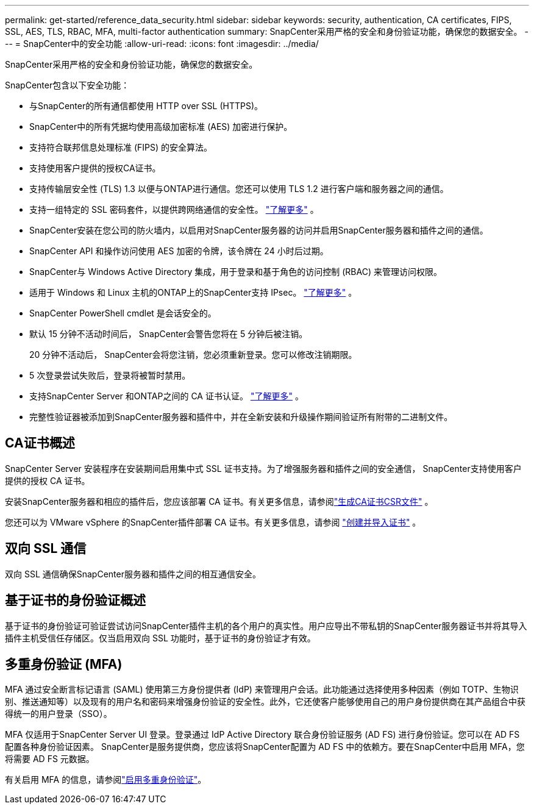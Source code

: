 ---
permalink: get-started/reference_data_security.html 
sidebar: sidebar 
keywords: security, authentication, CA certificates, FIPS, SSL, AES, TLS, RBAC, MFA, multi-factor authentication 
summary: SnapCenter采用严格的安全和身份验证功能，确保您的数据安全。 
---
= SnapCenter中的安全功能
:allow-uri-read: 
:icons: font
:imagesdir: ../media/


[role="lead"]
SnapCenter采用严格的安全和身份验证功能，确保您的数据安全。

SnapCenter包含以下安全功能：

* 与SnapCenter的所有通信都使用 HTTP over SSL (HTTPS)。
* SnapCenter中的所有凭据均使用高级加密标准 (AES) 加密进行保护。
* 支持符合联邦信息处理标准 (FIPS) 的安全算法。
* 支持使用客户提供的授权CA证书。
* 支持传输层安全性 (TLS) 1.3 以便与ONTAP进行通信。您还可以使用 TLS 1.2 进行客户端和服务器之间的通信。
* 支持一组特定的 SSL 密码套件，以提供跨网络通信的安全性。 https://kb.netapp.com/Advice_and_Troubleshooting/Data_Protection_and_Security/SnapCenter/How_to_configure_the_supported_SSL_Cipher_Suite["了解更多"] 。
* SnapCenter安装在您公司的防火墙内，以启用对SnapCenter服务器的访问并启用SnapCenter服务器和插件之间的通信。
* SnapCenter API 和操作访问使用 AES 加密的令牌，该令牌在 24 小时后过期。
* SnapCenter与 Windows Active Directory 集成，用于登录和基于角色的访问控制 (RBAC) 来管理访问权限。
* 适用于 Windows 和 Linux 主机的ONTAP上的SnapCenter支持 IPsec。 https://docs.netapp.com/us-en/ontap/networking/configure_ip_security_@ipsec@_over_wire_encryption.html#use-ipsec-identities["了解更多"] 。
* SnapCenter PowerShell cmdlet 是会话安全的。
* 默认 15 分钟不活动时间后， SnapCenter会警告您将在 5 分钟后被注销。
+
20 分钟不活动后， SnapCenter会将您注销，您必须重新登录。您可以修改注销期限。

* 5 次登录尝试失败后，登录将被暂时禁用。
* 支持SnapCenter Server 和ONTAP之间的 CA 证书认证。 https://kb.netapp.com/Advice_and_Troubleshooting/Data_Protection_and_Security/SnapCenter/How_to_securely_connect_SnapCenter_with_ONTAP_using_CA_certificate["了解更多"] 。
* 完整性验证器被添加到SnapCenter服务器和插件中，并在全新安装和升级操作期间验证所有附带的二进制文件。




== CA证书概述

SnapCenter Server 安装程序在安装期间启用集中式 SSL 证书支持。为了增强服务器和插件之间的安全通信， SnapCenter支持使用客户提供的授权 CA 证书。

安装SnapCenter服务器和相应的插件后，您应该部署 CA 证书。有关更多信息，请参阅link:../install/reference_generate_CA_certificate_CSR_file.html["生成CA证书CSR文件"] 。

您还可以为 VMware vSphere 的SnapCenter插件部署 CA 证书。有关更多信息，请参阅 https://docs.netapp.com/us-en/sc-plugin-vmware-vsphere/scpivs44_create_and_import_certificates.html["创建并导入证书"^] 。



== 双向 SSL 通信

双向 SSL 通信确保SnapCenter服务器和插件之间的相互通信安全。



== 基于证书的身份验证概述

基于证书的身份验证可验证尝试访问SnapCenter插件主机的各个用户的真实性。用户应导出不带私钥的SnapCenter服务器证书并将其导入插件主机受信任存储区。仅当启用双向 SSL 功能时，基于证书的身份验证才有效。



== 多重身份验证 (MFA)

MFA 通过安全断言标记语言 (SAML) 使用第三方身份提供者 (IdP) 来管理用户会话。此功能通过选择使用多种因素（例如 TOTP、生物识别、推送通知等）以及现有的用户名和密码来增强身份验证的安全性。此外，它还使客户能够使用自己的用户身份提供商在其产品组合中获得统一的用户登录（SSO）。

MFA 仅适用于SnapCenter Server UI 登录。登录通过 IdP Active Directory 联合身份验证服务 (AD FS) 进行身份验证。您可以在 AD FS 配置各种身份验证因素。 SnapCenter是服务提供商，您应该将SnapCenter配置为 AD FS 中的依赖方。要在SnapCenter中启用 MFA，您将需要 AD FS 元数据。

有关启用 MFA 的信息，请参阅link:../install/enable_multifactor_authentication.html["启用多重身份验证"]。
